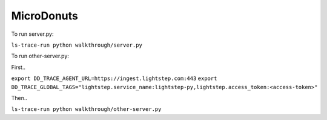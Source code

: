 ===========
MicroDonuts
===========

To run server.py:

``ls-trace-run python walkthrough/server.py``

To run other-server.py:

First..

``export DD_TRACE_AGENT_URL=https://ingest.lightstep.com:443``
``export DD_TRACE_GLOBAL_TAGS="lightstep.service_name:lightstep-py,lightstep.access_token:<access-token>"``

Then..

``ls-trace-run python walkthrough/other-server.py``
